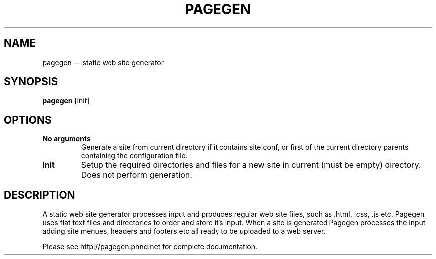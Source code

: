 .TH PAGEGEN 1 "" "2.0.0"
.\" ===================================================
.SH NAME
pagegen \(em static web site generator
.\" ===================================================
.SH SYNOPSIS
.B pagegen
[init]
.\" ===================================================
.SH OPTIONS
.\" ---------------------------------------------------
.TP
.B No arguments
Generate a site from current directory if it contains site.conf, or first of the current directory parents containing the configuration file. 
.\" ---------------------------------------------------
.TP
.B init
Setup the required directories and files for a new site in current (must be empty) directory. Does not perform generation.
.SH DESCRIPTION
A static web site generator processes input and produces regular web site files, such as .html, .css, .js etc. Pagegen uses flat text files and directories to order and store it's input. When a site is generated Pagegen processes the input adding site menues, headers and footers etc all ready to be uploaded to a web server.

Please see http://pagegen.phnd.net for complete documentation.
